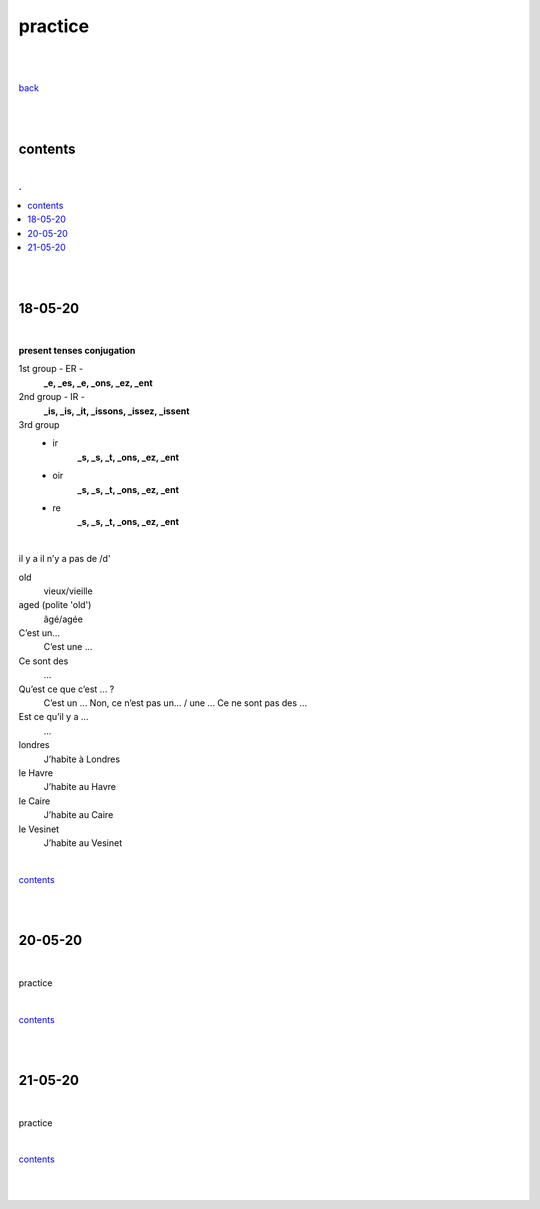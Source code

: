 **practice**
------------

|
|

`back <https://github.com/szczepanski/fr/blob/master/readme.rst>`_

|
|

contents
========

|

.. comment --> depth describes headings level inclusion
.. contents:: .
   :depth: 10

|
|

18-05-20
===============

|

**present tenses conjugation**

1st group - ER -
   **_e, _es, _e, _ons, _ez, _ent**

2nd group - IR -
   **_is, _is, _it, _issons, _issez, _issent**

3rd group
   - ir
      **_s, _s, _t, _ons, _ez, _ent**
   
   - oir
      **_s, _s, _t, _ons, _ez, _ent**
      
   - re
      **_s, _s, _t, _ons, _ez, _ent**

|

il y a
il n’y a pas de /d'

old
   vieux/vieille

aged (polite 'old') 
   âgé/agée

C’est un...
 C’est une ...

Ce sont des 
   ...

Qu’est ce que c’est ... ?
   C’est un ...
   Non, ce n’est pas un... / une ...
   Ce ne sont pas des ...

Est ce qu’il y a ...
   ...
londres
   J’habite à Londres
le Havre
   J’habite au Havre
le Caire
   J’habite au Caire
le Vesinet
   J’habite au Vesinet

|

contents_

|
|

20-05-20
===============

|

practice

|

contents_

|
|

21-05-20
===============

|

practice

|

contents_

|
|
